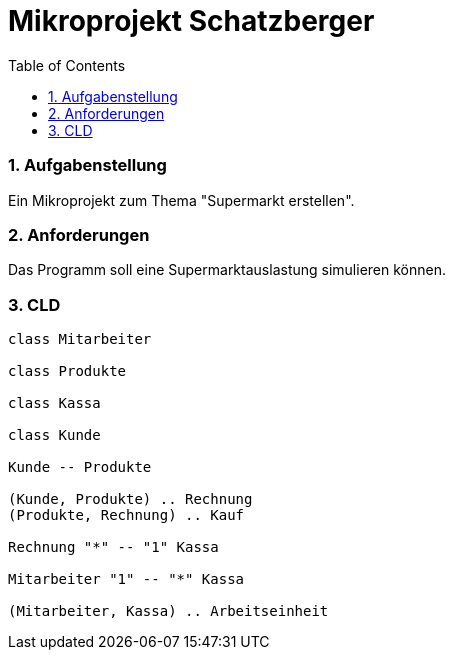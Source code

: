 = Mikroprojekt Schatzberger
ifndef::imagesdir[:imagesdir: images]
:sourcedir: ../src/main/java
:icons: font
:sectnums:    // Nummerierung der Überschriften / section numbering
:toc: left

//Need this blank line after ifdef, don't know why...
ifdef::backend-html5[]

// print the toc here (not at the default position)
//toc::[]

=== Aufgabenstellung
Ein Mikroprojekt zum Thema "Supermarkt erstellen".

=== Anforderungen
Das Programm soll eine Supermarktauslastung simulieren können.

=== CLD
[plantuml, supermarkt, svg]
----
class Mitarbeiter

class Produkte

class Kassa

class Kunde

Kunde -- Produkte

(Kunde, Produkte) .. Rechnung
(Produkte, Rechnung) .. Kauf

Rechnung "*" -- "1" Kassa

Mitarbeiter "1" -- "*" Kassa

(Mitarbeiter, Kassa) .. Arbeitseinheit
----
